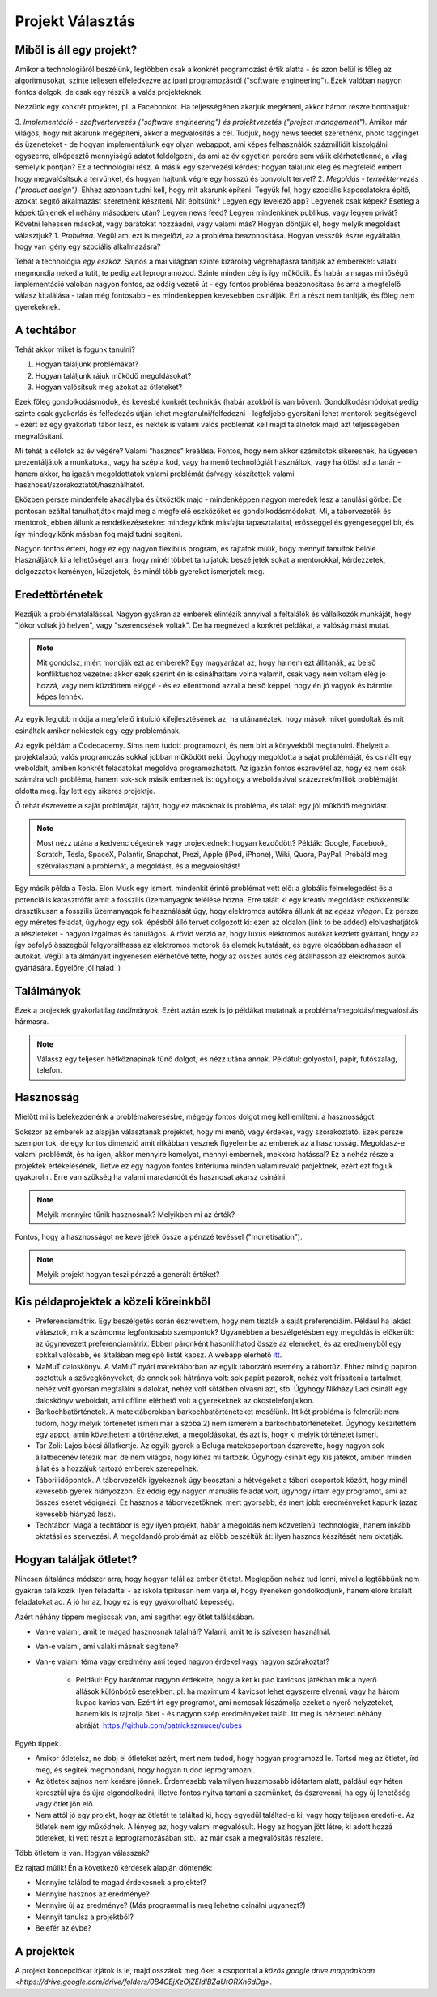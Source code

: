 Projekt Választás
==========================================



Miből is áll egy projekt?
------------------------

Amikor a technológiáról beszélünk, legtöbben csak a konkrét programozást értik alatta - és azon belül is főleg az algoritmusokat, szinte teljesen elfeledkezve az ipari programozásról ("software engineering"). Ezek valóban nagyon fontos dolgok, de csak egy részük a valós projekteknek.

Nézzünk egy konkrét projektet, pl. a Facebookot. Ha teljességében akarjuk megérteni, akkor három részre bonthatjuk:

3. *Implementáció - szoftvertervezés ("software engineering") és projektvezetés ("project management").*  Amikor már világos, hogy mit akarunk megépíteni, akkor a megvalósítás a cél. Tudjuk, hogy news feedet szeretnénk, photo tagginget és üzeneteket - de hogyan implementálunk egy olyan webappot, ami képes felhasználók százmillióit kiszolgálni egyszerre, elképesztő mennyiségű adatot feldolgozni, és ami az év egyetlen percére sem válik elérhetetlenné, a világ semelyik pontján? Ez a technológiai rész. A másik egy szervezési kérdés: hogyan találunk elég és megfelelő embert hogy megvalósítsuk a tervünket, és hogyan hajtunk végre egy hosszú és bonyolult tervet?
2. *Megoldás - terméktervezés ("product design").* Ehhez azonban tudni kell, hogy mit akarunk építeni. Tegyük fel, hogy szociális kapcsolatokra építő, azokat segítő alkalmazást szeretnénk készíteni. Mit építsünk? Legyen egy levelező app? Legyenek csak képek? Esetleg a képek tűnjenek el néhány másodperc után? Legyen news feed? Legyen mindenkinek publikus, vagy legyen privát? Követni lehessen másokat, vagy barátokat hozzáadni, vagy valami más? Hogyan döntjük el, hogy melyik megoldást választjuk?
1. *Probléma.* Végül ami ezt is megelőzi, az a probléma beazonosítása. Hogyan vesszük észre egyáltalán, hogy van igény egy szociális alkalmazásra? 

Tehát a technológia *egy eszköz.* Sajnos a mai világban szinte kizárólag végrehajtásra tanítják az embereket: valaki megmondja neked a tutit, te pedig azt leprogramozod. Szinte minden cég is így működik. És habár a magas minőségű implementáció valóban nagyon fontos, az odáig vezető út - egy fontos probléma beazonosítása és arra a megfelelő válasz kitalálása - talán még fontosabb - és mindenképpen kevesebben csinálják. Ezt a részt nem tanítják, és főleg nem gyerekeknek.



A techtábor
------------------------

Tehát akkor miket is fogunk tanulni?

1. Hogyan találjunk problémákat?
2. Hogyan találjunk rájuk működő megoldásokat?
3. Hogyan valósítsuk meg azokat az ötleteket?

Ezek főleg gondolkodásmódok, és kevésbé konkrét technikák (habár azokból is van bőven). Gondolkodásmódokat pedig szinte csak gyakorlás és felfedezés útján lehet megtanulni/felfedezni - legfeljebb gyorsítani lehet mentorok segítségével - ezért ez egy gyakorlati tábor lesz, és nektek is valami valós problémát kell majd találnotok majd azt teljességében megvalósítani.

Mi tehát a célotok az év végére? Valami “hasznos" kreálása. Fontos, hogy nem akkor számítotok sikeresnek, ha ügyesen prezentáljátok a munkátokat, vagy ha szép a kód, vagy ha menő technológiát használtok, vagy ha ötöst ad a tanár - hanem akkor, ha igazán megoldottatok valami problémát és/vagy készítettek valami hasznosat/szórakoztatót/használhatót.

Eközben persze mindenféle akadályba és ütköztök majd - mindenképpen nagyon meredek lesz a tanulási görbe. De pontosan ezáltal tanulhatjátok majd meg a megfelelő eszközöket és gondolkodásmódokat. Mi, a táborvezetők és mentorok, ebben állunk a rendelkezésetekre: mindegyikőnk másfajta tapasztalattal, erősséggel és gyengeséggel bír, és így mindegyikőnk másban fog majd tudni segíteni.

Nagyon fontos érteni, hogy ez egy nagyon flexibilis program, és rajtatok múlik, hogy mennyit tanultok belőle. Használjátok ki a lehetőséget arra, hogy minél többet tanuljatok: beszéljetek sokat a mentorokkal, kérdezzetek, dolgozzatok keményen, küzdjetek, és minél több gyereket ismerjetek meg.



Eredettörténetek
------------------------

Kezdjük a problématalálással. Nagyon gyakran az emberek elintézik annyival a feltalálók és vállalkozók munkáját, hogy "jókor voltak jó helyen", vagy "szerencsések voltak". De ha megnézed a konkrét példákat, a valóság mást mutat.

.. note:: Mit gondolsz, miért mondják ezt az emberek? Egy magyarázat az, hogy ha nem ezt állítanák, az belső konfliktushoz vezetne: akkor ezek szerint én is csinálhattam volna valamit, csak vagy nem voltam elég jó hozzá, vagy nem küzdöttem eléggé - és ez ellentmond azzal a belső képpel, hogy én jó vagyok és bármire képes lennék.

Az egyik legjobb módja a megfelelő intuíció kifejlesztésének az, ha utánanéztek, hogy mások miket gondoltak és mit csináltak amikor nekiestek egy-egy problémának.

Az egyik példám a Codecademy. Sims nem tudott programozni, és nem bírt a könyvekből megtanulni. Ehelyett a projektalapú, valós programozás sokkal jobban működött neki. Úgyhogy megoldotta a saját problémáját, és csinált egy weboldalt, amiben konkrét feladatokat megoldva programozhatott. Az igazán fontos észrevétel az, hogy ez nem csak számára volt probléma, hanem sok-sok másik embernek is: úgyhogy a weboldalával százezrek/milliók problémáját oldotta meg. Így lett egy sikeres projektje.

Ő tehát észrevette a saját problmáját, rájött, hogy ez másoknak is probléma, és talált egy jól működő megoldást.

.. note:: Most nézz utána a kedvenc cégednek vagy projektednek: hogyan kezdődött? Példák: Google, Facebook, Scratch, Tesla, SpaceX, Palantir, Snapchat, Prezi, Apple (iPod, iPhone), Wiki, Quora, PayPal. Próbáld meg szétválasztani a problémát, a megoldást, és a megvalósítást!

Egy másik példa a Tesla. Elon Musk egy ismert, mindenkit érintő problémát vett elő: a globális felmelegedést és a potenciális katasztrófát amit a fosszilis üzemanyagok felélése hozna. Erre talált ki egy kreatív megoldást: csökkentsük drasztikusan a fosszilis üzemanyagok felhasználását úgy, hogy elektromos autókra állunk át az *egész világon.* Ez persze egy méretes feladat, úgyhogy egy sok lépésből álló tervet dolgozott ki: ezen az oldalon (link to be added) elolvashatjátok a részleteket - nagyon izgalmas és tanulágos. A rövid verzió az, hogy luxus elektromos autókat kezdett gyártani, hogy az így befolyó összegbúl felgyorsíthassa az elektromos motorok és elemek kutatását, és egyre olcsóbban adhasson el autókat. Végül a találmányait ingyenesen elérhetővé tette, hogy az összes autós cég átállhasson az elektromos autók gyártására. Egyelőre jól halad :)



Találmányok
------------------------

Ezek a projektek gyakorlatilag *találmányok.* Ezért aztán ezek is jó példákat mutatnak a probléma/megoldás/megvalósítás hármasra.

.. note:: Válassz egy teljesen hétköznapinak tűnő dolgot, és nézz utána annak. Példátul: golyóstoll, papír, futószalag, telefon.



Hasznosság
------------------------

Mielőtt mi is belekezdenénk a problémakeresésbe, mégegy fontos dolgot meg kell említeni: a hasznosságot.

Sokszor az emberek az alapján választanak projektet, hogy mi menő, vagy érdekes, vagy szórakoztató. Ezek persze szempontok, de egy fontos dimenzió amit ritkábban vesznek figyelembe az emberek az a hasznosság. Megoldasz-e valami problémát, és ha igen, akkor mennyire komolyat, mennyi embernek, mekkora hatással? Ez a nehéz része a projektek értékelésének, illetve ez egy nagyon fontos kritériuma minden valamirevaló projektnek, ezért ezt fogjuk gyakorolni. Erre van szükség ha valami maradandót és hasznosat akarsz csinálni.

.. note:: Melyik mennyire tűnik hasznosnak? Melyikben mi az érték?

Fontos, hogy a hasznosságot ne keverjétek össze a pénzzé tevéssel ("monetisation").

.. note:: Melyik projekt hogyan teszi pénzzé a generált értéket?



Kis példaprojektek a közeli köreinkből
------------------------------------------------

- Preferenciamátrix. Egy beszélgetés során észrevettem, hogy nem tiszták a saját preferenciáim. Például ha lakást választok, mik a számomra legfontosabb szempontok? Ugyanebben a beszélgetésben egy megoldás is előkerült: az úgynevezett preferenciamátrix. Ebben páronként hasonlíthatod össze az elemeket, és az eredményből egy sokkal valósabb, és általában meglepő listát kapsz. A webapp elérhető `itt <http://www.miklosdanka.com/preference-matrix>`_.
- MaMuT daloskönyv. A MaMuT nyári matektáborban az egyik táborzáró esemény a tábortűz. Ehhez mindig papíron osztottuk a szövegkönyveket, de ennek sok hátránya volt: sok papírt pazarolt, nehéz volt frissíteni a tartalmat, nehéz volt gyorsan megtalálni a dalokat, nehéz volt sötátben olvasni azt, stb. Úgyhogy Nikházy Laci csinált egy daloskönyv weboldalt, ami offline elérhető volt a gyerekeknek az okostelefonjaikon.
- Barkochbatörténetek. A matektáborokban barkochbatörténeteket mesélünk. Itt két probléma is felmerül: nem tudom, hogy melyik történetet ismeri már a szoba 2) nem ismerem a barkochbatörténeteket. Úgyhogy készítettem egy appot, amin követhetem a történeteket, a megoldásokat, és azt is, hogy ki melyik történetet ismeri.
- Tar Zoli: Lajos bácsi állatkertje. Az egyik gyerek a Beluga matekcsoportban észrevette, hogy nagyon sok állatbecenév létezik már, de nem világos, hogy kihez mi tartozik. Úgyhogy csinált egy kis játékot, amiben minden állat és a hozzájuk tartozó emberek szerepelnek.
- Tábori időpontok. A táborvezetők igyekeznek úgy beosztani a hétvégéket a tábori csoportok között, hogy minél kevesebb gyerek hiányozzon. Ez eddig egy nagyon manuális feladat volt, úgyhogy írtam egy programot, ami az összes esetet végignézi. Ez hasznos a táborvezetőknek, mert gyorsabb, és mert jobb eredményeket kapunk (azaz kevesebb hiányzó lesz).
- Techtábor. Maga a techtábor is egy ilyen projekt, habár a megoldás nem közvetlenül technológiai, hanem inkább oktatási és szervezési. A megoldandó problémát az előbb beszéltük át: ilyen hasznos készítését nem oktatják.



Hogyan találjak ötletet?
------------------------------------------------

Nincsen általános módszer arra, hogy hogyan talál az ember ötletet. Meglepően nehéz tud lenni, mivel a legtöbbünk nem gyakran találkozik ilyen feladattal - az iskola tipikusan nem várja el, hogy ilyeneken gondolkodjunk, hanem előre kitalált feladatokat ad. A jó hír az, hogy ez is egy gyakorolható képesség.

Azért néhány tippem mégiscsak van, ami segíthet egy ötlet találásában.

- Van-e valami, amit te magad hasznosnak találnál? Valami, amit te is szívesen használnál.
- Van-e valami, ami valaki másnak segítene?
- Van-e valami téma vagy eredmény ami téged nagyon érdekel vagy nagyon szórakoztat?

    - Például: Egy barátomat nagyon érdekelte, hogy a két kupac kavicsos játékban mik a nyerő állások különböző esetekben: pl. ha maximum 4 kavicsot lehet egyszerre elvenni, vagy ha három kupac kavics van. Ezért írt egy programot, ami nemcsak kiszámolja ezeket a nyerő helyzeteket, hanem kis is rajzolja őket - és nagyon szép eredményeket talált. Itt meg is nézheted néhány ábráját: https://github.com/patrickszmucer/cubes

Egyéb tippek.

- Amikor ötletelsz, ne dobj el ötleteket azért, mert nem tudod, hogy hogyan programozd le. Tartsd meg az ötletet, írd meg, és segítek megmondani, hogy hogyan tudod leprogramozni.
- Az ötletek sajnos nem kérésre jönnek. Érdemesebb valamilyen huzamosabb időtartam alatt, páldául egy héten keresztül újra és újra elgondolkodni; illetve fontos nyitva tartani a szemünket, és észrevenni, ha egy új lehetőség vagy ötlet jön elő.
- Nem attól jó egy projekt, hogy az ötletét te találtad ki, hogy egyedül találtad-e ki, vagy hogy teljesen eredeti-e. Az ötletek nem így működnek. A lényeg az, hogy valami megvalósult. Hogy az hogyan jött létre, ki adott hozzá ötleteket, ki vett részt a leprogramozásában stb., az már csak a megvalósítás részlete.

Több ötletem is van. Hogyan válasszak?

Ez rajtad múlik! Én a következő kérdések alapján döntenék:

- Mennyire találod te magad érdekesnek a projektet?
- Mennyire hasznos az eredménye?
- Mennyire új az eredménye? (Más programmal is meg lehetne csinálni ugyanezt?)
- Mennyit tanulsz a projektből?
- Belefér az évbe?



A projektek
------------------------------------------------
A projekt koncepciókat írjátok is le, majd osszátok meg őket a csoporttal a `közös google drive mappánkban <https://drive.google.com/drive/folders/0B4CEjXzOjZEldlBZaUtORXh6dDg>`.

